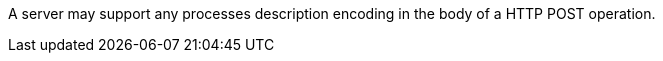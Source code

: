 [[per_transactions_insert_body]]
[.permission,label="/per/transaction/insert/body"]
====
[.component,class=part]
--
A server may support any processes description encoding in the body of a HTTP POST operation.
--
====

